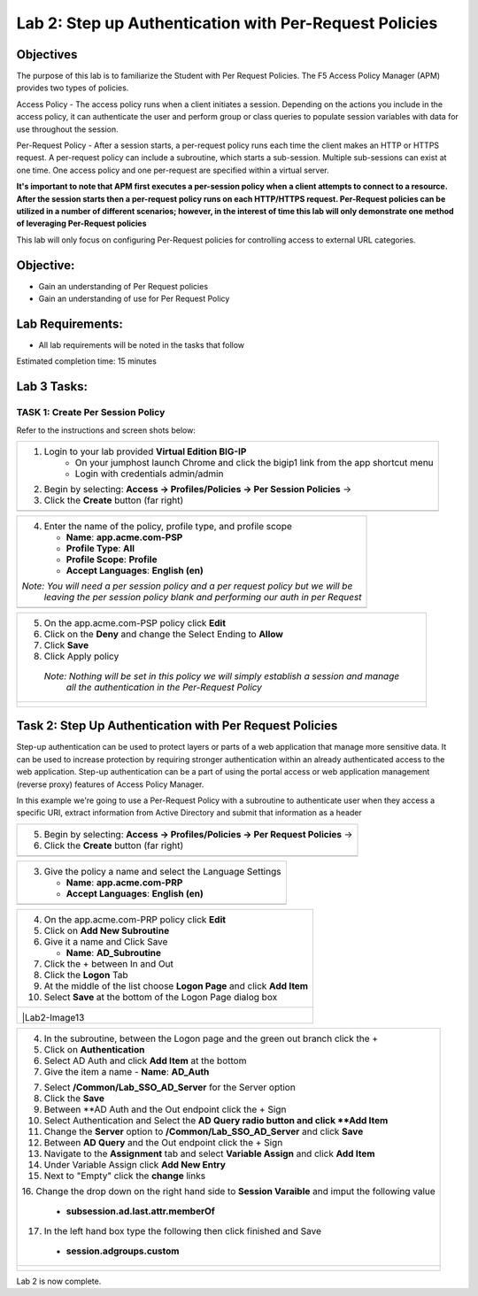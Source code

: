 Lab 2: Step up Authentication with Per-Request Policies
=====================================

Objectives
----------

The purpose of this lab is to familiarize the Student with Per Request Policies.
The F5 Access Policy Manager (APM) provides two types of policies.

Access Policy - The access policy runs when a client initiates a session.   Depending
on the actions you include in the access policy, it can authenticate the user
and perform group or class queries to populate session variables with data for
use throughout the session.

Per-Request Policy - After a session starts, a per-request policy runs each time
the client makes an HTTP or HTTPS request.  A per-request policy can include a
subroutine, which starts a sub-session.  Multiple sub-sessions can exist at one
time. One access policy and one per-request are specified within a virtual server.

**It's important to note that APM first executes a per-session policy when a client
attempts to connect to a resource.   After the session starts then a per-request
policy runs on each HTTP/HTTPS request.  Per-Request policies can be utilized in a
number of different scenarios; however, in the interest of time this lab will only
demonstrate one method of leveraging Per-Request policies**

This lab will only focus on configuring Per-Request policies for controlling access
to external URL categories.


Objective:
----------

-  Gain an understanding of Per Request policies

-  Gain an understanding of use for Per Request Policy


Lab Requirements:
-----------------

-  All lab requirements will be noted in the tasks that follow

Estimated completion time: 15 minutes

Lab 3 Tasks:
-----------------

TASK 1: Create Per Session Policy
~~~~~~~~~~~~~~~~~~~~~~~~~~~~~~~~~~~~~~~~~~~~~~~~

Refer to the instructions and screen shots below:

+----------------------------------------------------------------------------------------------+
| 1. Login to your lab provided **Virtual Edition BIG-IP**                                     |
|     - On your jumphost launch Chrome and click the bigip1 link from the app shortcut menu    |
|     - Login with credentials admin/admin                                                     |
|                                                                                              |
| 2. Begin by selecting: **Access -> Profiles/Policies -> Per Session Policies** ->            |
|                                                                                              |
| 3. Click the **Create** button (far right)                                                   |
+----------------------------------------------------------------------------------------------+
| |Lab2-Image1|                                                                                |
+----------------------------------------------------------------------------------------------+

+----------------------------------------------------------------------------------------------+
| 4. Enter the name of the policy, profile type, and profile scope                             |
|                                                                                              |
|    -  **Name**: **app.acme.com-PSP**                                                         |
|                                                                                              |
|    -  **Profile Type**: **All**                                                              |
|                                                                                              |
|    -  **Profile Scope**: **Profile**                                                         |
|                                                                                              |
|    -  **Accept Languages**: **English (en)**                                                 |
|                                                                                              |
| *Note: You will need a per session policy and a per request policy but we will be*           |
|        *leaving the per session policy blank and performing our auth in per Request*         |
+----------------------------------------------------------------------------------------------+
| |Lab2-Image2|                                                                                |
+----------------------------------------------------------------------------------------------+

+----------------------------------------------------------------------------------------------+
| 5. On the app.acme.com-PSP policy click **Edit**                                             |
|                                                                                              |
| 6. Click on the **Deny** and change the Select Ending to **Allow**                           |
|                                                                                              |
| 7. Click **Save**                                                                            |
|                                                                                              |
| 8. Click Apply policy                                                                        |
|                                                                                              |
|   *Note:  Nothing will be set in this policy we will simply establish a session and manage*  |
|           *all the authentication in the Per-Request Policy*                                 |
+----------------------------------------------------------------------------------------------+
| |Lab2-Image3|                                                                                |
|                                                                                              |
| |Lab2-Image4|                                                                                |
+----------------------------------------------------------------------------------------------+

Task 2: Step Up Authentication with Per Request Policies
--------------------------------------
Step-up authentication can be used to protect layers or parts of a web application that manage more sensitive data. It can be used to increase protection by requiring stronger authentication within an already authenticated access to the web application.
Step-up authentication can be a part of using the portal access or web application management (reverse proxy) features of Access Policy Manager.

In this example we're going to use a Per-Request Policy with a subroutine to authenticate user when they access a specific URI, extract information from Active Directory and submit that information as a header

+----------------------------------------------------------------------------------------------+
| 5. Begin by selecting: **Access -> Profiles/Policies -> Per Request Policies** ->            |
|                                                                                              |
| 6. Click the **Create** button (far right)                                                   |
|                                                                                              |
+----------------------------------------------------------------------------------------------+
| |Lab2-Image7|                                                                                |
+----------------------------------------------------------------------------------------------+

+----------------------------------------------------------------------------------------------+
| 3. Give the policy a name and select the Language Settings                                   |
|                                                                                              |
|    -  **Name**: **app.acme.com-PRP**                                                         |
|                                                                                              |
|    -  **Accept Languages**: **English (en)**                                                 |
+----------------------------------------------------------------------------------------------+
| |Lab2-Image8|                                                                                |
+----------------------------------------------------------------------------------------------+

+----------------------------------------------------------------------------------------------+
| 4. On the app.acme.com-PRP policy click **Edit**                                             |
|                                                                                              |
| 5. Click on **Add New Subroutine**                                                           |
|                                                                                              |
| 6. Give it a name and Click Save                                                             |
|                                                                                              |
|    -  **Name**: **AD_Subroutine**                                                            |
|                                                                                              |
| 7. Click the + between In and Out                                                            |
|                                                                                              |
| 8. Click the **Logon** Tab                                                                   |
|                                                                                              |
| 9. At the middle of the list choose **Logon Page** and click **Add Item**                    |
|                                                                                              |
| 10. Select **Save** at the bottom of the Logon Page dialog box                               |
|                                                                                              |
+----------------------------------------------------------------------------------------------+
| |Lab2-Image10|                                                                               |
|                                                                                              |
| |Lab2-Image11|                                                                               |
|                                                                                              |
| |Lab2-Image12|                                                                               |
|                                                                                              |
| |Lab2-Image13                                                                                |
+----------------------------------------------------------------------------------------------+

+----------------------------------------------------------------------------------------------+
| 4. In the subroutine, between the Logon page and the green out branch click the +            |
|                                                                                              |
| 5. Click on **Authentication**                                                               |
|                                                                                              |
| 6. Select AD Auth and click **Add Item** at the bottom                                       |
|                                                                                              |
| 7. Give the item a name                                                                      |
|    -  **Name**: **AD_Auth**                                                                  |
|                                                                                              |
| 7. Select **/Common/Lab_SSO_AD_Server** for the Server option                                |
|                                                                                              |
| 8. Click the **Save**                                                                        |
|                                                                                              |
| 9. Between **AD Auth and the Out endpoint click the + Sign                                   |
|                                                                                              |
| 10. Select Authentication and Select the **AD Query radio button and click **Add Item**      |
|                                                                                              |
| 11. Change the **Server** option to **/Common/Lab_SSO_AD_Server** and click **Save**         |
|                                                                                              |
| 12. Between **AD Query** and the Out endpoint click the + Sign                               |
|                                                                                              |
| 13. Navigate to the **Assignment** tab and select **Variable Assign** and click **Add Item** |
|                                                                                              |
| 14. Under Variable Assign click **Add New Entry**                                            |
|                                                                                              |
| 15. Next to "Empty" click the **change** links                                               |
|                                                                                              |
| 16. Change the drop down on the right hand side to **Session Varaible** and imput the        |
| following value                                                                              |
|    - **subsession.ad.last.attr.memberOf**                                                    |
|                                                                                              |
| 17. In the left hand box type the following then click finished and Save                     |
|   - **session.adgroups.custom**                                                              |
|                                                                                              |
|                                                                                              |
|                                                                                              |
+----------------------------------------------------------------------------------------------+
| |Lab2-Image14|                                                                               |
|                                                                                              |
| |Lab2-Image15|                                                                               |
|                                                                                              |
| |Lab2-Image16|                                                                               |
|                                                                                              |
| |Lab2-Image17|                                                                               |
|                                                                                              |
| |Lab2-Image18|                                                                               |
|                                                                                              |
| |Lab2-Image19|                                                                               |
|                                                                                              |
| |Lab2-Image20|                                                                               |
|                                                                                              |
| |Lab2-Image21|                                                                               |
|                                                                                              |
| |Lab2-Image22|                                                                               |
|                                                                                              |
| |Lab2-Image23|                                                                               |
|                                                                                              |
+----------------------------------------------------------------------------------------------+


Lab 2 is now complete.

.. |Lab2-Image1| image:: /class1/module2/media/Lab2-Image1.png
.. |Lab2-Image2| image:: /class1/module2/media/Lab2-Image2.png
.. |Lab2-Image3| image:: /class1/module2/media/Lab2-Image3.png
.. |Lab2-Image4| image:: /class1/module2/media/Lab2-Image4.png
.. |Lab2-Image5| image:: /class1/module2/media/Lab2-Image5.png
.. |Lab2-Image6| image:: /class1/module2/media/Lab2-Image6.png
.. |Lab2-Image7| image:: /class1/module2/media/Lab2-Image7.png
.. |Lab2-Image8| image:: /class1/module2/media/Lab2-Image8.png
.. |Lab2-Image9| image:: /class1/module2/media/Lab2-Image9.png
.. |Lab2-Image10| image:: /class1/module2/media/Lab2-Image10.PNG
.. |Lab2-Image11| image:: /class1/module2/media/Lab2-Image11.png
.. |Lab2-Image12| image:: /class1/module2/media/Lab2-Image12.png
.. |Lab2-Image13| image:: /class1/module2/media/Lab2-Image13.png
.. |Lab2-Image14| image:: /class1/module2/media/Lab2-Image14.png
.. |Lab2-Image15| image:: /class1/module2/media/Lab2-Image15.png
.. |Lab2-Image16| image:: /class1/module2/media/Lab2-Image16.png
.. |Lab2-Image17| image:: /class1/module2/media/Lab2-Image17.png
.. |Lab2-Image18| image:: /class1/module2/media/Lab2-Image18.png
.. |Lab2-Image19| image:: /class1/module2/media/Lab2-Image19.png
.. |Lab2-Image20| image:: /class1/module2/media/Lab2-Image20.png
.. |Lab2-Image21| image:: /class1/module2/media/Lab2-Image21.png
.. |Lab2-Image22| image:: /class1/module2/media/Lab2-Image22.png
.. |Lab2-Image23| image:: /class1/module2/media/Lab2-Image23.png
.. |Lab2-Image24| image:: /class1/module2/media/Lab2-Image24.png
.. |Lab2-Image25| image:: /class1/module2/media/Lab2-Image25.png
.. |Lab2-Image26| image:: /class1/module2/media/Lab2-Image26.png
.. |Lab2-Image27| image:: /class1/module2/media/Lab2-Image27.png
.. |Lab2-Image28| image:: /class1/module2/media/Lab2-Image28.png
